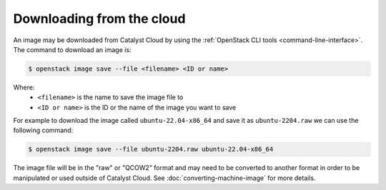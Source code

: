 ##########################
Downloading from the cloud
##########################


An image may be downloaded from Catalyst Cloud by using the :ref:`OpenStack CLI tools <command-line-interface>`.
The command to download an image is:

.. code-block:: bash

  $ openstack image save --file <filename> <ID or name>

Where:
 - ``<filename>`` is the name to save the image file to
 - ``<ID or name>`` is the ID or the name of the image you want to save

For example to download the image called ``ubuntu-22.04-x86_64`` and save it as ``ubuntu-2204.raw`` we can use the
following command:

.. code-block:: bash

  $ openstack image save --file ubuntu-2204.raw ubuntu-22.04-x86_64


The image file will be in the "raw" or "QCOW2" format and may need to be converted to another format in order to be
manipulated or used outside of Catalyst Cloud.  See :doc:`converting-machine-image` for more details.
